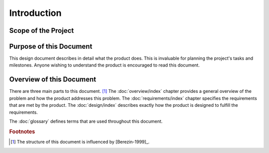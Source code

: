 ############
Introduction
############

====================
Scope of the Project
====================
.. TOOD: What is the scope of this project.


========================
Purpose of this Document
========================
This design document describes in detail what the product does. This is
invaluable for planning the project's tasks and milestones. Anyone wishing to
understand the product is encouraged to read this document.


=========================
Overview of this Document
=========================
There are three main parts to this document. [#A]_ The :doc:`overview/index`
chapter provides a general overview of the problem and how the product addresses
this problem. The :doc:`requirements/index` chapter specifies the requirements
that are met by the product. The :doc:`design/index` describes exactly how the
product is designed to fulfill the requirements.

The :doc:`glossary` defines terms that are used throughout this document.


..  rubric:: Footnotes

..  [#A] The structure of this document is influenced by [Berezin-1999]_.
